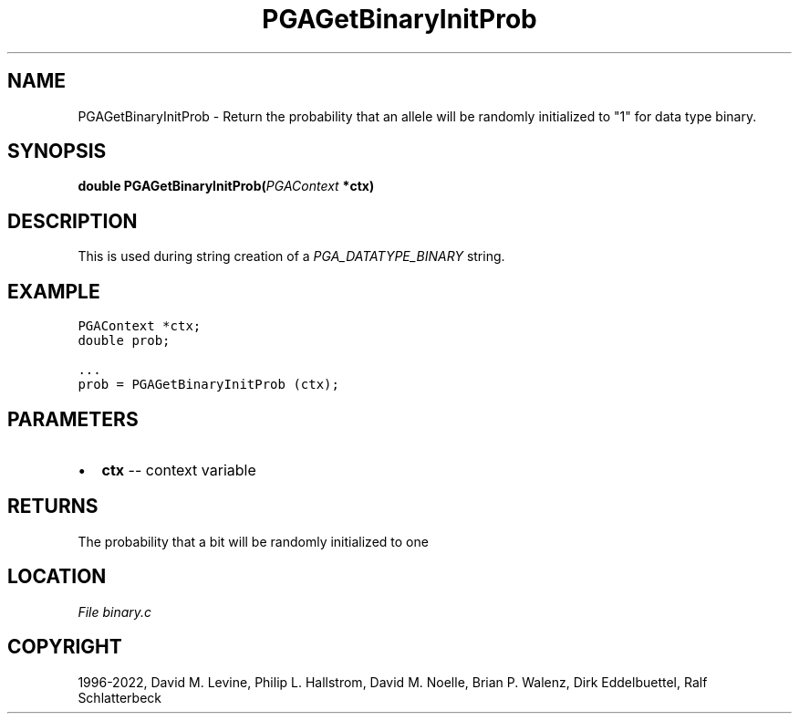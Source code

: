 .\" Man page generated from reStructuredText.
.
.
.nr rst2man-indent-level 0
.
.de1 rstReportMargin
\\$1 \\n[an-margin]
level \\n[rst2man-indent-level]
level margin: \\n[rst2man-indent\\n[rst2man-indent-level]]
-
\\n[rst2man-indent0]
\\n[rst2man-indent1]
\\n[rst2man-indent2]
..
.de1 INDENT
.\" .rstReportMargin pre:
. RS \\$1
. nr rst2man-indent\\n[rst2man-indent-level] \\n[an-margin]
. nr rst2man-indent-level +1
.\" .rstReportMargin post:
..
.de UNINDENT
. RE
.\" indent \\n[an-margin]
.\" old: \\n[rst2man-indent\\n[rst2man-indent-level]]
.nr rst2man-indent-level -1
.\" new: \\n[rst2man-indent\\n[rst2man-indent-level]]
.in \\n[rst2man-indent\\n[rst2man-indent-level]]u
..
.TH "PGAGetBinaryInitProb" "3" "2023-01-16" "" "PGAPack"
.SH NAME
PGAGetBinaryInitProb \- Return the probability that an allele will be randomly initialized to "1" for data type binary. 
.SH SYNOPSIS
.B double  PGAGetBinaryInitProb(\fI\%PGAContext\fP  *ctx) 
.sp
.SH DESCRIPTION
.sp
This is used during string creation of a
\fI\%PGA_DATATYPE_BINARY\fP string.
.SH EXAMPLE
.sp
.nf
.ft C
PGAContext *ctx;
double prob;

\&...
prob = PGAGetBinaryInitProb (ctx);
.ft P
.fi

 
.SH PARAMETERS
.IP \(bu 2
\fBctx\fP \-\- context variable 
.SH RETURNS
The probability that a bit will be randomly initialized to one
.SH LOCATION
\fI\%File binary.c\fP
.SH COPYRIGHT
1996-2022, David M. Levine, Philip L. Hallstrom, David M. Noelle, Brian P. Walenz, Dirk Eddelbuettel, Ralf Schlatterbeck
.\" Generated by docutils manpage writer.
.
